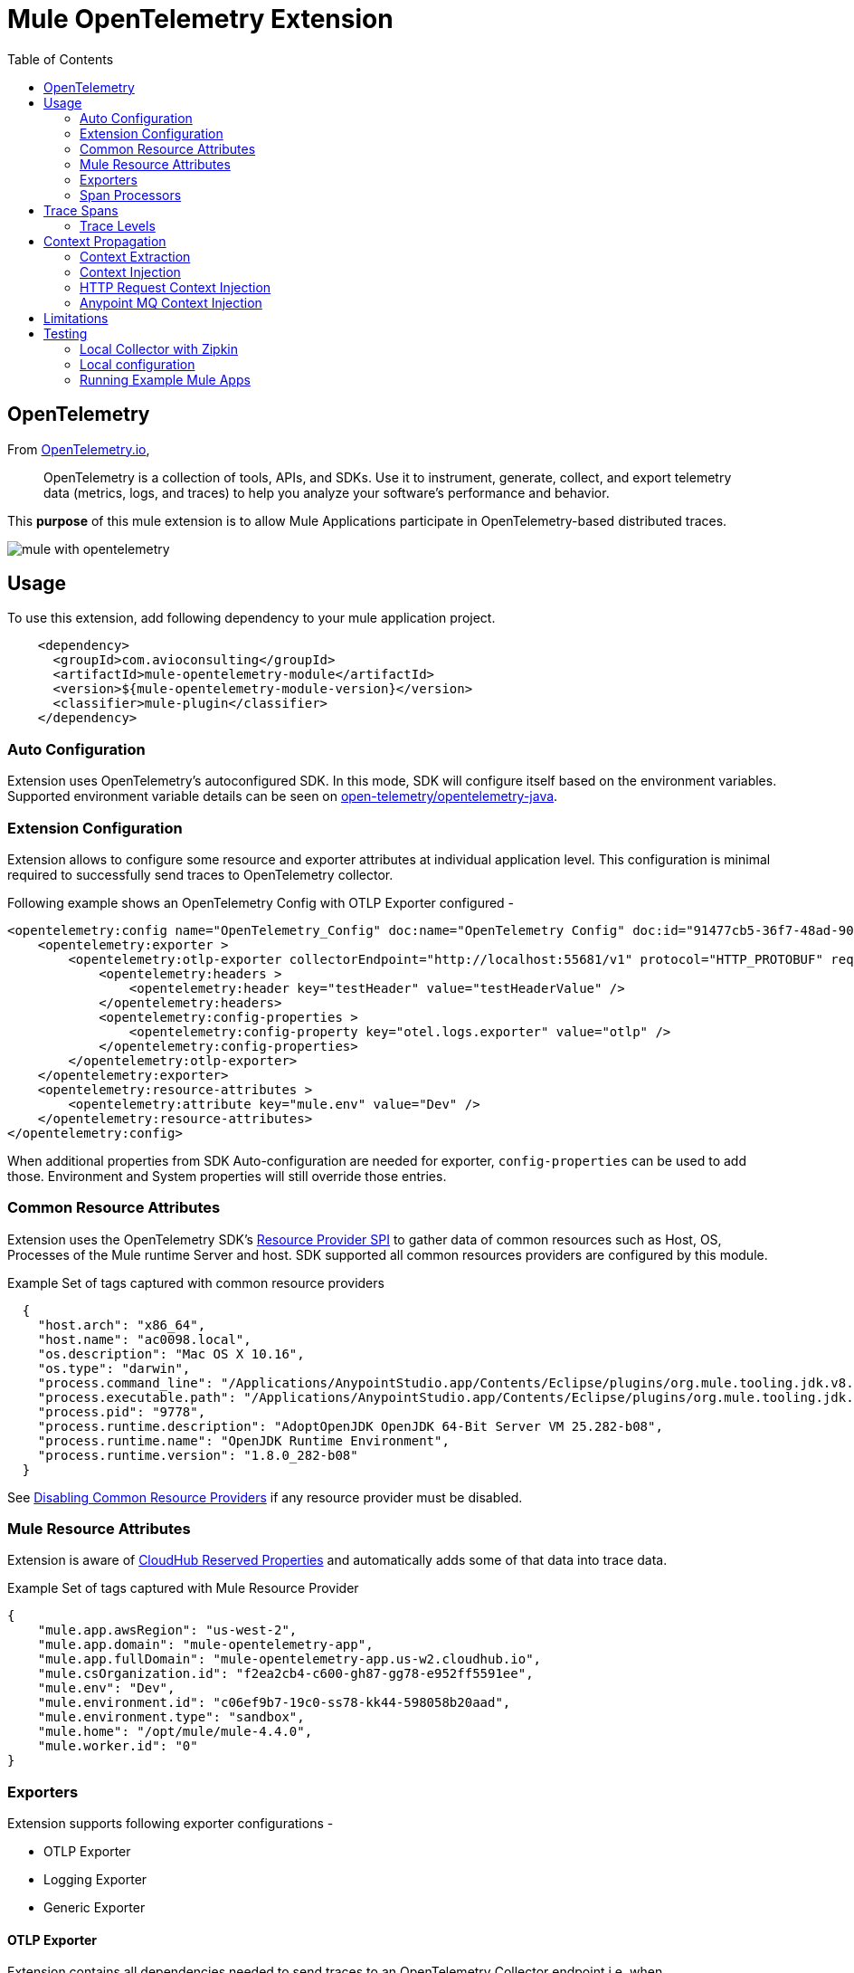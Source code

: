 = Mule OpenTelemetry Extension
ifndef::env-github[:icons: font]
ifdef::env-github[]
:caution-caption: :fire:
:important-caption: :exclamation:
:note-caption: :paperclip:
:tip-caption: :bulb:
:warning-caption: :warning:
endif::[]
:toc: macro

toc::[]

== OpenTelemetry

From https://opentelemetry.io[OpenTelemetry.io],

[quote]
OpenTelemetry is a collection of tools, APIs, and SDKs. Use it to instrument, generate, collect, and export telemetry data (metrics, logs, and traces) to help you analyze your software’s performance and behavior.

This *purpose* of this mule extension is to allow Mule Applications participate in OpenTelemetry-based distributed traces.

image::docs/images/mule-with-opentelemetry.png[]

== Usage

To use this extension, add following dependency to your mule application project.

[source,xml]
----
    <dependency>
      <groupId>com.avioconsulting</groupId>
      <artifactId>mule-opentelemetry-module</artifactId>
      <version>${mule-opentelemetry-module-version}</version>
      <classifier>mule-plugin</classifier>
    </dependency>
----

=== Auto Configuration
Extension uses OpenTelemetry's autoconfigured SDK. In this mode, SDK will configure itself based on the environment variables.
Supported environment variable details can be seen on https://github.com/open-telemetry/opentelemetry-java/tree/main/sdk-extensions/autoconfigure[open-telemetry/opentelemetry-java].

=== Extension Configuration
Extension allows to configure some resource and exporter attributes at individual application level. This configuration is minimal required to successfully send traces to OpenTelemetry collector.

Following example shows an OpenTelemetry Config with OTLP Exporter configured -

[source,xml]
----
<opentelemetry:config name="OpenTelemetry_Config" doc:name="OpenTelemetry Config" doc:id="91477cb5-36f7-48ad-90b7-c339af87b408" serviceName="api-app-1">
    <opentelemetry:exporter >
        <opentelemetry:otlp-exporter collectorEndpoint="http://localhost:55681/v1" protocol="HTTP_PROTOBUF" requestCompression="GZIP">
            <opentelemetry:headers >
                <opentelemetry:header key="testHeader" value="testHeaderValue" />
            </opentelemetry:headers>
            <opentelemetry:config-properties >
                <opentelemetry:config-property key="otel.logs.exporter" value="otlp" />
            </opentelemetry:config-properties>
        </opentelemetry:otlp-exporter>
    </opentelemetry:exporter>
    <opentelemetry:resource-attributes >
        <opentelemetry:attribute key="mule.env" value="Dev" />
    </opentelemetry:resource-attributes>
</opentelemetry:config>
----

When additional properties from SDK Auto-configuration are needed for exporter, `config-properties` can be used to add those. Environment and System properties will still override those entries.

=== Common Resource Attributes
Extension uses the OpenTelemetry SDK's https://github.com/open-telemetry/opentelemetry-java/tree/main/sdk-extensions/autoconfigure#resource-provider-spi[Resource Provider SPI] to gather data of common resources such as Host, OS, Processes of the Mule runtime Server and host. SDK supported all common resources providers are configured by this module.

.Example Set of tags captured with common resource providers
[source,json]
----
  {
    "host.arch": "x86_64",
    "host.name": "ac0098.local",
    "os.description": "Mac OS X 10.16",
    "os.type": "darwin",
    "process.command_line": "/Applications/AnypointStudio.app/Contents/Eclipse/plugins/org.mule.tooling.jdk.v8.macosx.x86_64_1.1.1/Contents/Home/jre:bin:java -Dmule.home=/Applications/AnypointStudio.app/Contents/....d=1 -Dwrapper.lang.domain=wrapper -Dwrapper.lang.folder=../lang",
    "process.executable.path": "/Applications/AnypointStudio.app/Contents/Eclipse/plugins/org.mule.tooling.jdk.v8.macosx.x86_64_1.1.1/Contents/Home/jre:bin:java",
    "process.pid": "9778",
    "process.runtime.description": "AdoptOpenJDK OpenJDK 64-Bit Server VM 25.282-b08",
    "process.runtime.name": "OpenJDK Runtime Environment",
    "process.runtime.version": "1.8.0_282-b08"
  }
----

See https://github.com/open-telemetry/opentelemetry-java/tree/main/sdk-extensions/autoconfigure#disabling-automatic-resourceproviders[Disabling Common Resource Providers] if any resource provider must be disabled.

=== Mule Resource Attributes
Extension is aware of https://help.mulesoft.com/s/article/CloudHub-Reserved-Properties[CloudHub Reserved Properties] and automatically adds some of that data into trace data.

.Example Set of tags captured with Mule Resource Provider
[source,json]
----
{
    "mule.app.awsRegion": "us-west-2",
    "mule.app.domain": "mule-opentelemetry-app",
    "mule.app.fullDomain": "mule-opentelemetry-app.us-w2.cloudhub.io",
    "mule.csOrganization.id": "f2ea2cb4-c600-gh87-gg78-e952ff5591ee",
    "mule.env": "Dev",
    "mule.environment.id": "c06ef9b7-19c0-ss78-kk44-598058b20aad",
    "mule.environment.type": "sandbox",
    "mule.home": "/opt/mule/mule-4.4.0",
    "mule.worker.id": "0"
}
----

=== Exporters

Extension supports following exporter configurations -

- OTLP Exporter
- Logging Exporter
- Generic Exporter

==== OTLP Exporter
Extension contains all dependencies needed to send traces to an OpenTelemetry Collector endpoint i.e. when `otel.traces.exporter` is set to `otlp`. Note that `otlp` is the default exporter if the variable is not set.

==== Logging Exporter
Extension contains all dependencies needed to send traces to a `java.util.Logger` instance i.e. when `otel.traces.exporter` is set to `logging`.

==== Generic Exporter
This generic exporter allows to configure any other exporters supported by https://github.com/open-telemetry/opentelemetry-java/tree/main/sdk-extensions/autoconfigure#exporters[sdk-extensions/autoconfigure#exporters].

Following example shows possible configuration for to send traces to Zipkin.

[source,xml]
----
<opentelemetry:config name="OpenTelemetry_Generic" doc:name="OpenTelemetry Config" serviceName="app1" >
    <opentelemetry:exporter >
        <opentelemetry:generic-exporter >
            <opentelemetry:config-properties >
                <opentelemetry:config-property key="otel.traces.exporter" value="zipkin" />
                <opentelemetry:config-property key="otel.exporter.zipkin.endpoint" value="http://localhost:9411/api/v2/spans" />
            </opentelemetry:config-properties>
        </opentelemetry:generic-exporter>
    </opentelemetry:exporter>
</opentelemetry:config>
----

The required Zipkin exporter dependencies must be configured as an https://docs.mulesoft.com/mule-runtime/4.4/mmp-concept#configure-plugin-dependencies[Additional Plugin Dependencies] for Mule Maven Plugin.

[source, xml]
----
<plugin>
    <groupId>org.mule.tools.maven</groupId>
    <artifactId>mule-maven-plugin</artifactId>
    <version>${mule.maven.plugin.version}</version>
    <extensions>true</extensions>
    <configuration>
        <additionalPluginDependencies>
            <plugin>
                <groupId>com.avioconsulting</groupId>
                <artifactId>mule-opentelemetry-module</artifactId>
                <additionalDependencies>
                    <dependency>
                        <groupId>io.opentelemetry</groupId>
                        <artifactId>opentelemetry-exporter-zipkin</artifactId>
                        <version>1.10.1</version>
                    </dependency>
                </additionalDependencies>
            </plugin>
        </additionalPluginDependencies>
    </configuration>
</plugin>
----

=== Span Processors
For non-logging exporters, Tracing SDK uses https://opentelemetry.io/docs/reference/specification/trace/sdk/#batching-processor[Batch Span Processor]. Global Configuration allows to customize Batch span processor settings -

[source,xml]
.OpenTelemetry config with Batch span processor default values
----
<opentelemetry:config name="OpenTelemetry_Config"
    serviceName="otel-comparison-test"
    maxQueueSize="2048"
    maxBatchExportSize="512"
    batchExportDelayInterval="5000"
    exportTimeout="30000">
.... other config ....
</opentelemetry:config>
----

== Trace Spans
Trace spans are created for only following mule components -

- Flows
- HTTP Listener and Request
- Database Connector
- Anypoint MQ Connector

=== Trace Levels

Module can create spans for every mule processors by setting `spanAllProcessors = "true"`. This can be overridden by setting a system property `mule.otel.span.processors.enable` to `true|false`.

When the span generation for all processors is enabled, `opentelemetry:ignore-mule-components` allows to set a list of processors to exclude from span generation.

[source,xml]
.OpenTelemetry Config with trace level configuration
----
<opentelemetry:config name="OpenTelemetry_Generic" doc:name="OpenTelemetry Config" serviceName="app1"  spanAllProcessors="true">
    <opentelemetry:exporter >
        <opentelemetry:generic-exporter >
            <opentelemetry:config-properties >
                <opentelemetry:config-property key="otel.traces.exporter" value="zipkin" />
                <opentelemetry:config-property key="otel.exporter.zipkin.endpoint" value="http://localhost:9411/api/v2/spans" />
            </opentelemetry:config-properties>
        </opentelemetry:generic-exporter>
    </opentelemetry:exporter>
    <opentelemetry:ignore-mule-components >
        <opentelemetry:mule-component namespace="MULE" name="LOGGER" />
        <opentelemetry:mule-component namespace="os" name="*" />
    </opentelemetry:ignore-mule-components>
</opentelemetry:config>
----

To disable span generation for all processors in a specific namespace, set the `name` attribute to `*`
-
----
<opentelemetry:mule-component namespace="os" name="*" />
----

== Context Propagation

https://www.w3.org/TR/trace-context/#trace-context-http-headers-format[W3C Trace Context] and https://www.w3.org/TR/baggage/#baggage-http-header-format[W3C Baggage Context] are supported for incoming requests.

Source Components supporting context extraction:
- HTTP Listener Flows: Context information is extracted from request headers

NOTE: OpenTelemetry Trace Context is extracted/injected using configured Propagators. The entries in the context may vary depending on the propagators used and validations it applies. All examples here are with *W3C Trace Context*.

=== Context Extraction
Extension supports extracting Open Telemetry Trace context extraction from inbound HTTP Requests.
Based on configured propagator (see above), extension will set attach to any parent span if exists.

=== Context Injection

==== Auto Injection to Flow Variables
Extension uses a processor interceptor. OpenTelemetry's tracing context will be automatically added to a flow variable before the first processor is invoked.
It is always injected under a key **OTEL_TRACE_CONTEXT**.

NOTE: In case interception needs to be disabled, set the system property **"mule.otel.interceptor.processor.enable"** to **"false"**.

Following examples show a **W3C Trace Context** extracted from incoming http request:

image::./docs/images/auto-context-flow-injection.png[]

Another variation when **tracestate** is received with **traceparent**

image::./docs/images/auto-context-flow-injection-2.png[]

==== Manual Injection
If needed, `<opentelemetry:get-trace-context />` operation can be used to manually inject trace context into flow.

**NOTE:** `target` must be used to set operation output to a flow variable.

[source,xml]
----
<opentelemetry:get-trace-context doc:name="Get Trace Context" config-ref="OpenTelemetry_Config" target="traceContext"/>
----

image::./docs/images/manual-context-flow-injection.png[]

=== HTTP Request Context Injection
Extension does **NOT** support automatic context propagation. But using the context injection described above, this can be manually be achieved.

When using default W3C Trace Context Propagators, you can add trace headers in default headers section of HTTP Requester configuration.
This will ensure sending context headers for each outbound request.

[source,xml]
----
    <http:request-config name="HTTP_Request_configuration_App2" doc:name="HTTP Request configuration" doc:id="23878620-099a-4c33-8a3a-31cdc4f912d1">
    <http:request-connection host="localhost" port="8082" />
    <http:default-headers >
      <http:default-header key="traceparent" value="#[(vars.OTEL_TRACE_CONTEXT.traceparent as String) default '']" />
    </http:default-headers>
  </http:request-config>
----

As described above in context extraction, if the target endpoint is another mule app with this extension configured, it will be able to extract this context on the listener and attach its own span to it.

=== Anypoint MQ Context Injection

When using Anypoint MQ, the `publish` operation can add `vars.OTEL_TRACE_CONTEXT` to user properties. If the extension is being used by the Anypoint MQ Subscription application, the Context will be extracted from the user properties and linked to the parent incoming trace.


[source,xml]
----
    <anypoint-mq:publish doc:name="Publish" doc:id="8e707130-9ead-4dac-a31e-f7bcb5ce7740" config-ref="Anypoint_MQ_Config" destination="otel-test-queue-1">
        <anypoint-mq:properties ><![CDATA[#[vars.OTEL_TRACE_CONTEXT]]]></anypoint-mq:properties>
    </anypoint-mq:publish>
----

== Limitations
- Automatic header/attribute injections for outbound requests is not supported

== Testing

=== Local Collector with Zipkin

`src/test/docker` contains two files:

- docker-compose.yml: This config file configures two services -
- OpenTelemetry Collector: https://opentelemetry.io/docs/collector/getting-started/#docker[Collector] service to receive traces.
- OpenZipkin: https://zipkin.io/[Zipkin] as a tracing backend.
- otel-local-config.yml: Collector configuration file. Collector service uses this and forwards traces to zipkin.

=== Local configuration
Following environment variables must be set to send traces to OpenTelemetry collector -

[source,properties]
----
otel.traces.exporter=otlp
otel.exporter.otlp.endpoint=http://localhost:55681/v1
otel.exporter.otlp.traces.endpoint=http://localhost:55681/v1/traces
otel.exporter.otlp.protocol=http/protobuf
otel.metrics.exporter=none
otel.resource.attributes=deployment.environment=dev,service.name=test-api
----

=== Running Example Mule Apps

Import applications from `./examples` directory into Anypoint Studio. Both applications have an OpenTelemetry Configuration to send traces to local docker collector.

Application 1 exposes `http://localhost:8081/app1/{userId}` endpoint for invocation. App 1 calls App 2 over http to simulate distributed tracing.

Anypoint studio caches' the modules used. If you need to modify the extension and test it in imported applications, you need to bump up the version and update example projects with new version.

You may use following command to keep incrementing patch version and install locally -
[source,bash]
----
mvn build-helper:parse-version versions:set -DnewVersion='${parsedVersion.majorVersion}.${parsedVersion.minorVersion}.${parsedVersion.nextIncrementalVersion}' versions:commit && mvn spotless:apply install
----
